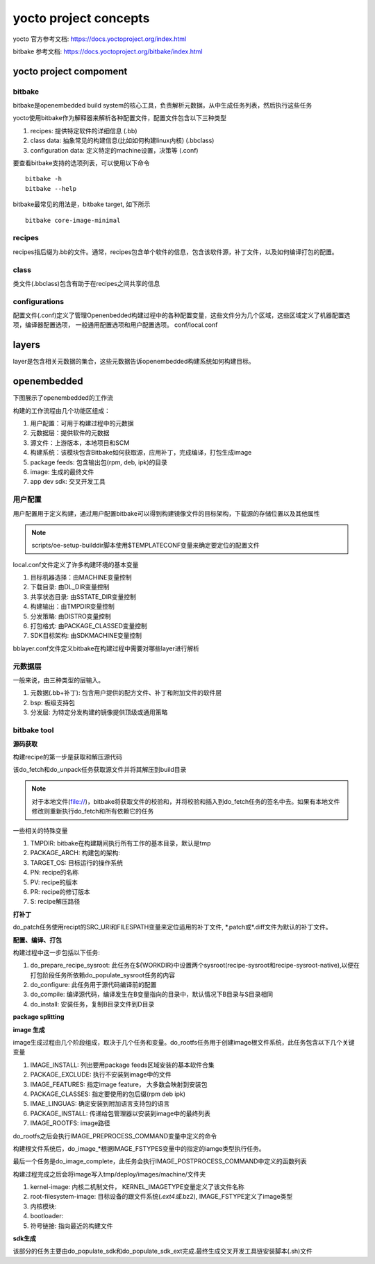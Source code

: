 yocto project concepts
=======================

yocto 官方参考文档: https://docs.yoctoproject.org/index.html

bitbake 参考文档: https://docs.yoctoproject.org/bitbake/index.html

yocto project compoment
------------------------

bitbake
^^^^^^^^^

bitbake是openembedded build system的核心工具，负责解析元数据，从中生成任务列表，然后执行这些任务

yocto使用bitbake作为解释器来解析各种配置文件，配置文件包含以下三种类型

1. recipes: 提供特定软件的详细信息 (.bb)
2. class data: 抽象常见的构建信息(比如如何构建linux内核)   (.bbclass)
3. configuration data: 定义特定的machine设置，决策等 (.conf)

要查看bitbake支持的选项列表，可以使用以下命令

::

    bitbake -h
    bitbake --help

bitbake最常见的用法是，bitbake target, 如下所示

::

    bitbake core-image-minimal


recipes
^^^^^^^^

recipes指后缀为.bb的文件。通常，recipes包含单个软件的信息，包含该软件源，补丁文件，以及如何编译打包的配置。

class
^^^^^^

类文件(.bbclass)包含有助于在recipes之间共享的信息

configurations
^^^^^^^^^^^^^^^

配置文件(.conf)定义了管理Openenbedded构建过程中的各种配置变量，这些文件分为几个区域，这些区域定义了机器配置选项，编译器配置选项，
一般通用配置选项和用户配置选项。 conf/local.conf

layers
---------

layer是包含相关元数据的集合，这些元数据告诉openembedded构建系统如何构建目标。

openembedded
--------------

下图展示了openembedded的工作流

.. image::
    res/YP-flow-diagram.png
    
构建的工作流程由几个功能区组成：

1) 用户配置：可用于构建过程中的元数据
2) 元数据层：提供软件的元数据
3) 源文件：上游版本，本地项目和SCM
4) 构建系统：该模块包含Bitbake如何获取源，应用补丁，完成编译，打包生成image
5) package feeds: 包含输出包(rpm, deb, ipk)的目录
6) image: 生成的最终文件
7) app dev sdk: 交叉开发工具

用户配置
^^^^^^^^

用户配置用于定义构建，通过用户配置bitbake可以得到构建镜像文件的目标架构，下载源的存储位置以及其他属性

.. image::
    res/user-configuration.png


.. note::
    scripts/oe-setup-builddir脚本使用$TEMPLATECONF变量来确定要定位的配置文件

local.conf文件定义了许多构建环境的基本变量

1) 目标机器选择：由MACHINE变量控制
2) 下载目录: 由DL_DIR变量控制
3) 共享状态目录: 由SSTATE_DIR变量控制
4) 构建输出：由TMPDIR变量控制
5) 分发策略: 由DISTRO变量控制
6) 打包格式: 由PACKAGE_CLASSED变量控制
7) SDK目标架构: 由SDKMACHINE变量控制


bblayer.conf文件定义bitbake在构建过程中需要对哪些layer进行解析

元数据层
^^^^^^^^^^^

一般来说，由三种类型的层输入。

1) 元数据(.bb+补丁): 包含用户提供的配方文件、补丁和附加文件的软件层
2) bsp: 板级支持包
3) 分发层: 为特定分发构建的镜像提供顶级或通用策略

.. image::
    res/layer-input.png


bitbake tool
^^^^^^^^^^^^^^

**源码获取**

构建recipe的第一步是获取和解压源代码

.. image::
    res/source-fetching.png

该do_fetch和do_unpack任务获取源文件并将其解压到build目录

.. note::
    对于本地文件(file://)，bitbake将获取文件的校验和，并将校验和插入到do_fetch任务的签名中去。如果有本地文件修改则重新执行do_fetch和所有依赖它的任务

一些相关的特殊变量

1) TMPDIR: bitbake在构建期间执行所有工作的基本目录，默认是tmp
2) PACKAGE_ARCH: 构建包的架构:
3) TARGET_OS: 目标运行的操作系统
4) PN: recipe的名称
5) PV: recipe的版本
6) PR: recipe的修订版本
7) S: recipe解压路径


**打补丁**

do_patch任务使用recipt的SRC_URI和FILESPATH变量来定位适用的补丁文件, \*.patch或\*.diff文件为默认的补丁文件。

.. image::
    res/patching.png


**配置、编译、打包**

.. image::
    res/configuration-compile-autoreconf.png

构建过程中这一步包括以下任务:

1) do_prepare_recipe_sysroot: 此任务在${WORKDIR}中设置两个sysroot(recipe-sysroot和recipe-sysroot-native),以便在打包阶段任务所依赖do_populate_sysroot任务的内容
2) do_configure: 此任务用于源代码编译前的配置
3) do_compile: 编译源代码，编译发生在B变量指向的目录中，默认情况下B目录与S目录相同
4) do_install: 安装任务，复制B目录文件到D目录

**package splitting**

.. image::
    res/analysis-for-package-splitting.png

**image 生成**

.. image::
    res/image-generation.png

image生成过程由几个阶段组成，取决于几个任务和变量。do_rootfs任务用于创建image根文件系统，此任务包含以下几个关键变量

1) IMAGE_INSTALL: 列出要用package feeds区域安装的基本软件合集
2) PACKAGE_EXCLUDE: 执行不安装到image中的文件
3) IMAGE_FEATURES: 指定image feature， 大多数会映射到安装包
4) PACKAGE_CLASSES: 指定要使用的包后缀(rpm deb ipk)
5) IMAE_LINGUAS: 确定安装到附加语言支持包的语言
6) PACKAGE_INSTALL: 传递给包管理器以安装到image中的最终列表
7) IMAGE_ROOTFS: image路径

do_rootfs之后会执行IMAGE_PREPROCESS_COMMAND变量中定义的命令

构建根文件系统后，do_image_*根据IMAGE_FSTYPES变量中的指定的iamge类型执行任务。

最后一个任务是do_image_complete，此任务会执行IMAGE_POSTPROCESS_COMMAND中定义的函数列表

构建过程完成之后会将image写入tmp/deploy/images/machine/文件夹

1) kernel-image: 内核二机制文件， KERNEL_IMAGETYPE变量定义了该文件名称
2) root-filesystem-image: 目标设备的跟文件系统(*.ext4或*.bz2), IMAGE_FSTYPE定义了image类型
3) 内核模块:
4) bootloader: 
5) 符号链接: 指向最近的构建文件


**sdk生成**

.. image::
    res/sdk-generation.png

该部分的任务主要由do_populate_sdk和do_populate_sdk_ext完成.最终生成交叉开发工具链安装脚本(.sh)文件
